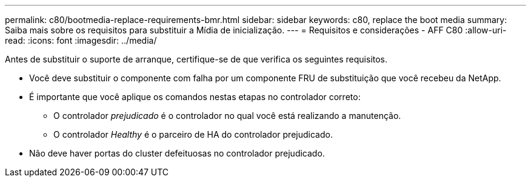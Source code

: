 ---
permalink: c80/bootmedia-replace-requirements-bmr.html 
sidebar: sidebar 
keywords: c80, replace the boot media 
summary: Saiba mais sobre os requisitos para substituir a Mídia de inicialização. 
---
= Requisitos e considerações - AFF C80
:allow-uri-read: 
:icons: font
:imagesdir: ../media/


[role="lead"]
Antes de substituir o suporte de arranque, certifique-se de que verifica os seguintes requisitos.

* Você deve substituir o componente com falha por um componente FRU de substituição que você recebeu da NetApp.
* É importante que você aplique os comandos nestas etapas no controlador correto:
+
** O controlador _prejudicado_ é o controlador no qual você está realizando a manutenção.
** O controlador _Healthy_ é o parceiro de HA do controlador prejudicado.


* Não deve haver portas do cluster defeituosas no controlador prejudicado.

